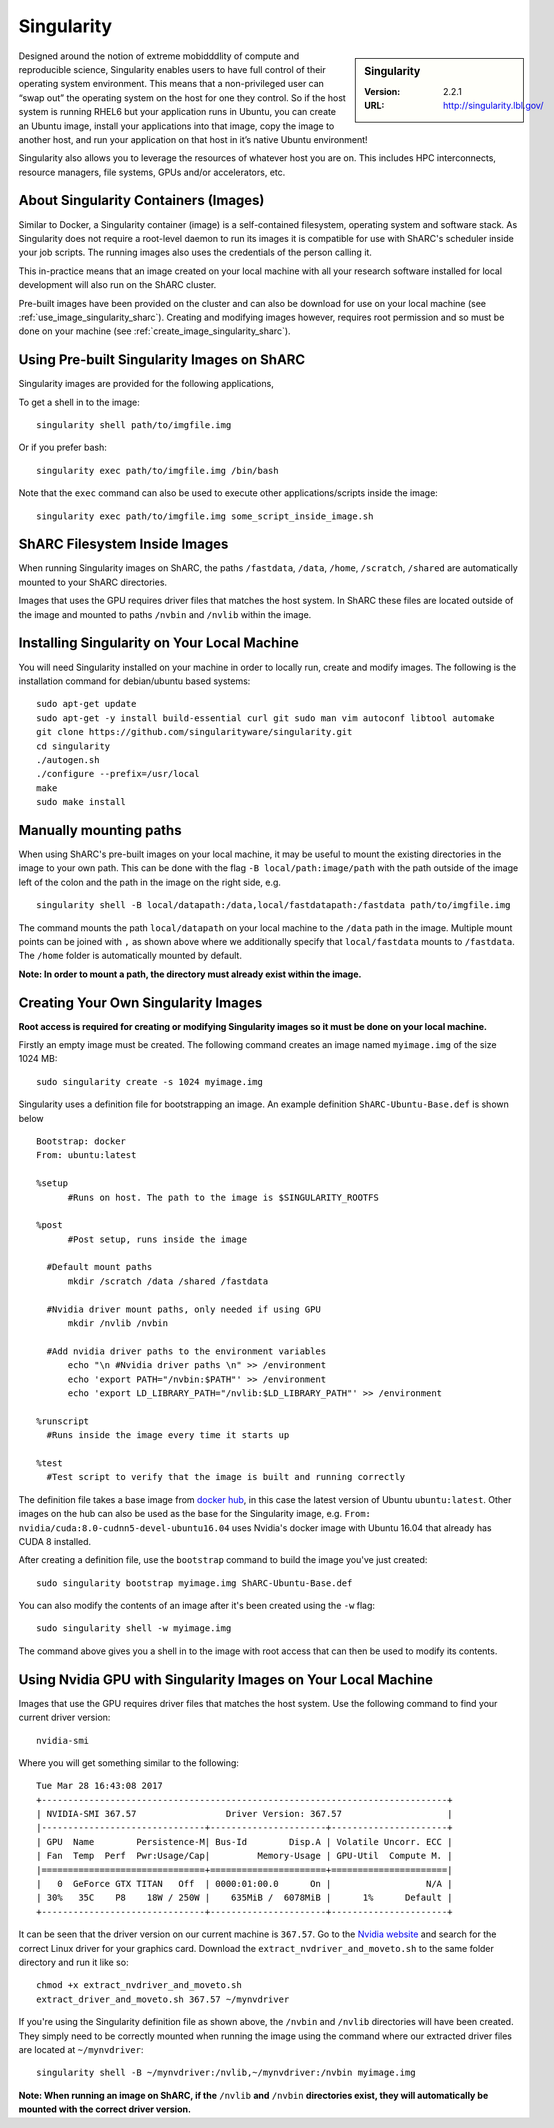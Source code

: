 .. _singularity_sharc:

Singularity
===========

.. sidebar:: Singularity

   :Version: 2.2.1
   :URL: http://singularity.lbl.gov/

Designed around the notion of extreme mobidddlity of compute and reproducible science, Singularity enables users to have full control of their operating system environment. This means that a non-privileged user can “swap out” the operating system on the host for one they control. So if the host system is running RHEL6 but your application runs in Ubuntu, you can create an Ubuntu image, install your applications into that image, copy the image to another host, and run your application on that host in it’s native Ubuntu environment!

Singularity also allows you to leverage the resources of whatever host you are on. This includes HPC interconnects, resource managers, file systems, GPUs and/or accelerators, etc.

About Singularity Containers (Images)
-------------------------------------

Similar to Docker, a Singularity container (image) is a self-contained filesystem, operating system and software stack. As Singularity does not require a root-level daemon to run its images it is compatible for use with ShARC's scheduler inside your job scripts. The running images also uses the credentials of the person calling it.

This in-practice means that an image created on your local machine with all your research software installed for local development will also run on the ShARC cluster.

Pre-built images have been provided on the cluster and can also be download for use on your local machine (see :ref:`use_image_singularity_sharc`). Creating and modifying images however, requires root permission and so must be done on your machine (see :ref:`create_image_singularity_sharc`).



.. _use_image_singularity_sharc:

Using Pre-built Singularity Images on ShARC
-------------------------------------------

Singularity images are provided for the following applications,

To get a shell in to the image: ::

  singularity shell path/to/imgfile.img

Or if you prefer bash: ::

  singularity exec path/to/imgfile.img /bin/bash

Note that the ``exec`` command can also be used to execute other applications/scripts inside the image: ::

  singularity exec path/to/imgfile.img some_script_inside_image.sh

ShARC Filesystem Inside Images
------------------------------

When running Singularity images on ShARC, the paths ``/fastdata``, ``/data``, ``/home``, ``/scratch``, ``/shared`` are automatically mounted to your ShARC directories.

Images that uses the GPU requires driver files that matches the host system. In ShARC these files are located outside of the image and mounted to paths ``/nvbin`` and ``/nvlib`` within the image.


Installing Singularity on Your Local Machine
--------------------------------------------

You will need Singularity installed on your machine in order to locally run, create and modify images. The following is the installation command for debian/ubuntu based systems: ::

  sudo apt-get update
  sudo apt-get -y install build-essential curl git sudo man vim autoconf libtool automake
  git clone https://github.com/singularityware/singularity.git
  cd singularity
  ./autogen.sh
  ./configure --prefix=/usr/local
  make
  sudo make install


Manually mounting paths
-----------------------



When using ShARC's pre-built images on your local machine, it may be useful to mount the existing directories in the image to your own path. This can be done with the flag ``-B local/path:image/path`` with the path outside of the image left of the colon and the path in the image on the right side, e.g. ::

  singularity shell -B local/datapath:/data,local/fastdatapath:/fastdata path/to/imgfile.img

The command mounts the path ``local/datapath`` on your local machine to the ``/data`` path in the image. Multiple mount points can be joined with ``,`` as shown above where we additionally specify that ``local/fastdata`` mounts to ``/fastdata``. The ``/home`` folder is automatically mounted by default.

**Note: In order to mount a path, the directory must already exist within the image.**

.. _create_image_singularity_sharc:

Creating Your Own Singularity Images
------------------------------------

**Root access is required for creating or modifying Singularity images so it must be done on your local machine.**

Firstly an empty image must be created. The following command creates an image named ``myimage.img`` of the size 1024 MB: ::

  sudo singularity create -s 1024 myimage.img

Singularity uses a definition file for bootstrapping an image. An example definition ``ShARC-Ubuntu-Base.def`` is shown below ::

  Bootstrap: docker
  From: ubuntu:latest

  %setup
  	#Runs on host. The path to the image is $SINGULARITY_ROOTFS

  %post
  	#Post setup, runs inside the image

    #Default mount paths
  	mkdir /scratch /data /shared /fastdata

    #Nvidia driver mount paths, only needed if using GPU
  	mkdir /nvlib /nvbin

    #Add nvidia driver paths to the environment variables
  	echo "\n #Nvidia driver paths \n" >> /environment
  	echo 'export PATH="/nvbin:$PATH"' >> /environment
  	echo 'export LD_LIBRARY_PATH="/nvlib:$LD_LIBRARY_PATH"' >> /environment

  %runscript
    #Runs inside the image every time it starts up

  %test
    #Test script to verify that the image is built and running correctly

The definition file takes a base image from `docker hub <https://hub.docker.com/>`_, in this case the latest version of Ubuntu ``ubuntu:latest``. Other images on the hub can also be used as the base for the Singularity image, e.g. ``From: nvidia/cuda:8.0-cudnn5-devel-ubuntu16.04`` uses Nvidia's docker image with Ubuntu 16.04 that already has CUDA 8 installed.

After creating a definition file, use the ``bootstrap`` command to build the image you've just created: ::

  sudo singularity bootstrap myimage.img ShARC-Ubuntu-Base.def

You can also modify the contents of an image after it's been created using the ``-w`` flag: ::

  sudo singularity shell -w myimage.img

The command above gives you a shell in to the image with root access that can then be used to modify its contents.

Using Nvidia GPU with Singularity Images on Your Local Machine
--------------------------------------------------------------

Images that use the GPU requires driver files that matches the host system. Use the following command to find your current driver version: ::

  nvidia-smi

Where you will get something similar to the following: ::

  Tue Mar 28 16:43:08 2017
  +-----------------------------------------------------------------------------+
  | NVIDIA-SMI 367.57                 Driver Version: 367.57                    |
  |-------------------------------+----------------------+----------------------+
  | GPU  Name        Persistence-M| Bus-Id        Disp.A | Volatile Uncorr. ECC |
  | Fan  Temp  Perf  Pwr:Usage/Cap|         Memory-Usage | GPU-Util  Compute M. |
  |===============================+======================+======================|
  |   0  GeForce GTX TITAN   Off  | 0000:01:00.0      On |                  N/A |
  | 30%   35C    P8    18W / 250W |    635MiB /  6078MiB |      1%      Default |
  +-------------------------------+----------------------+----------------------+

It can be seen that the driver version on our current machine is ``367.57``. Go to the `Nvidia website <http://nvidia.com>`_ and search for the correct Linux driver for your graphics card. Download the ``extract_nvdriver_and_moveto.sh`` to the same folder directory and run it like so: ::

  chmod +x extract_nvdriver_and_moveto.sh
  extract_driver_and_moveto.sh 367.57 ~/mynvdriver

If you're using the Singularity definition file as shown above, the ``/nvbin`` and ``/nvlib`` directories will have been created. They simply need to be correctly mounted when running the image using the command where our extracted driver files are located at ``~/mynvdriver``: ::

  singularity shell -B ~/mynvdriver:/nvlib,~/mynvdriver:/nvbin myimage.img

**Note: When running an image on ShARC, if the** ``/nvlib`` **and** ``/nvbin`` **directories exist, they will automatically be mounted with the correct driver version.**
